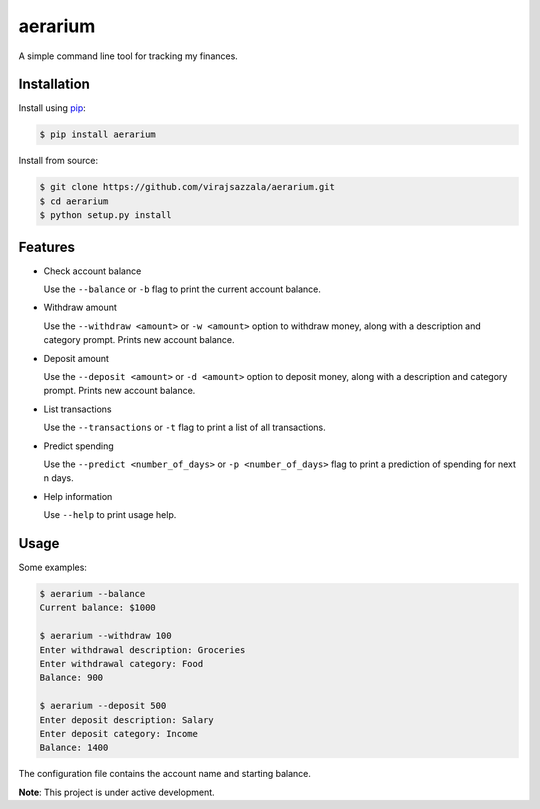 aerarium
============

A simple command line tool for tracking my finances.

Installation
------------

Install using `pip <https://pypi.org/project/aerarium/>`_:

.. code-block::

   $ pip install aerarium

Install from source:

.. code-block::

   $ git clone https://github.com/virajsazzala/aerarium.git
   $ cd aerarium
   $ python setup.py install

Features
--------

- Check account balance

  Use the ``--balance`` or ``-b`` flag to print the current account balance.

- Withdraw amount

  Use the ``--withdraw <amount>`` or ``-w <amount>`` option to withdraw money, along with a description and category prompt.
  Prints new account balance.

- Deposit amount
  
  Use the ``--deposit <amount>`` or ``-d <amount>`` option to deposit money, along with a description and category prompt.
  Prints new account balance.  

- List transactions
  
  Use the ``--transactions`` or ``-t`` flag to print a list of all transactions.

- Predict spending
    
  Use the ``--predict <number_of_days>`` or ``-p <number_of_days>`` flag to print a prediction of spending for next n days.

- Help information

  Use ``--help`` to print usage help.

Usage
-----

Some examples:

.. code-block::

   $ aerarium --balance
   Current balance: $1000
   
   $ aerarium --withdraw 100
   Enter withdrawal description: Groceries  
   Enter withdrawal category: Food
   Balance: 900
   
   $ aerarium --deposit 500
   Enter deposit description: Salary
   Enter deposit category: Income
   Balance: 1400
   
The configuration file contains the account name and starting balance.

**Note**: This project is under active development.
